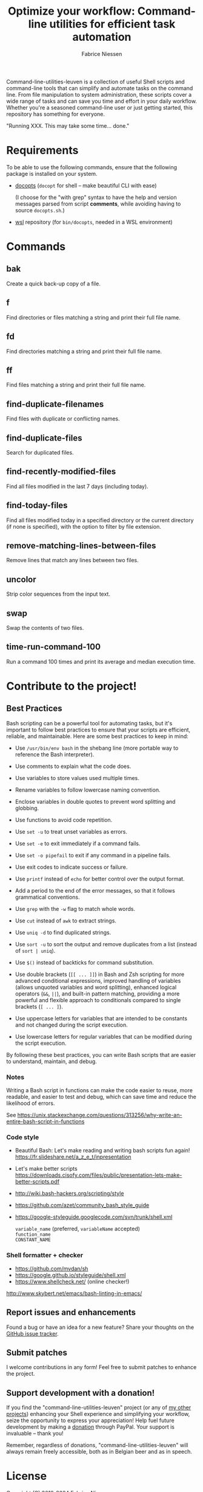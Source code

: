 #+TITLE:     Optimize your workflow: Command-line utilities for efficient task automation
#+AUTHOR:    Fabrice Niessen
#+EMAIL:     (concat "fniessen" at-sign "pirilampo.org")
#+DESCRIPTION: Shell extra utilities
#+KEYWORDS:  shell, script, bash
#+OPTIONS:   num:nil

Command-line-utilities-leuven is a collection of useful Shell scripts and
command-line tools that can simplify and automate tasks on the command line.
From file manipulation to system administration, these scripts cover a wide
range of tasks and can save you time and effort in your daily workflow.  Whether
you're a seasoned command-line user or just getting started, this repository has
something for everyone.

"Running XXX. This may take some time... done."

* Requirements

To be able to use the following commands, ensure that the following package is
installed on your system.

- [[https://github.com/docopt/docopts][docopts]] (~docopt~ for shell -- make beautiful CLI with ease)

  (I choose for the "with grep" syntax to have the help and version messages
  parsed from script *comments*, while avoiding having to source =docopts.sh=.)

- [[https://github.com/fniessen/wsl][wsl]] repository (for =bin/docopts=, needed in a WSL environment)

* Commands

** bak

Create a quick back-up copy of a file.

** f

Find directories or files matching a string and print their full file name.

** fd

Find directories matching a string and print their full file name.

** ff

Find files matching a string and print their full file name.

** find-duplicate-filenames

Find files with duplicate or conflicting names.

** find-duplicate-files

Search for duplicated files.

** find-recently-modified-files

Find all files modified in the last 7 days (including today).

** find-today-files

Find all files modified today in a specified directory or the current directory
(if none is specified), with the option to filter by file extension.

** remove-matching-lines-between-files

Remove lines that match any lines between two files.

** uncolor

Strip color sequences from the input text.

** swap

Swap the contents of two files.

** time-run-command-100

Run a command 100 times and print its average and median execution time.

* Contribute to the project!

** Best Practices

Bash scripting can be a powerful tool for automating tasks, but it's important
to follow best practices to ensure that your scripts are efficient, reliable,
and maintainable. Here are some best practices to keep in mind:

- Use =/usr/bin/env bash= in the shebang line (more portable way to reference the
  Bash interpreter).

- Use comments to explain what the code does.

- Use variables to store values used multiple times.

- Rename variables to follow lowercase naming convention.

- Enclose variables in double quotes to prevent word splitting and globbing.

- Use functions to avoid code repetition.

- Use ~set -u~ to treat unset variables as errors.

- Use ~set -e~ to exit immediately if a command fails.

- Use ~set -o pipefail~ to exit if any command in a pipeline fails.

- Use exit codes to indicate success or failure.

- Use ~printf~ instead of ~echo~ for better control over the output format.

- Add a period to the end of the error messages, so that it follows grammatical
  conventions.

- Use ~grep~ with the ~-w~ flag to match whole words.

- Use ~cut~ instead of ~awk~ to extract strings.

- Use ~uniq -d~ to find duplicated strings.

- Use ~sort -u~ to sort the output and remove duplicates from a list (instead of
  ~sort | uniq~).

- Use ~$()~ instead of backticks for command substitution.

- Use double brackets (~[[ ... ]]~) in Bash and Zsh scripting for more advanced
  conditional expressions, improved handling of variables (allows unquoted
  variables and word splitting), enhanced logical operators (~&&~, ~||~), and
  built-in pattern matching, providing a more powerful and flexible approach to
  conditionals compared to single brackets (~[ ... ]~).

- Use uppercase letters for variables that are intended to be constants and not
  changed during the script execution.

- Use lowercase letters for regular variables that can be modified during the
  script execution.

By following these best practices, you can write Bash scripts that are easier to
understand, maintain, and debug.

*** Notes

Writing a Bash script in functions can make the code easier to reuse, more
readable, and easier to test and debug, which can save time and reduce the
likelihood of errors.

See https://unix.stackexchange.com/questions/313256/why-write-an-entire-bash-script-in-functions

*** Code style

- Beautiful Bash: Let's make reading and writing bash scripts fun again!
  https://fr.slideshare.net/a_z_e_t/inpresentation

- Let's make better scripts
  https://downloads.cisofy.com/files/public/presentation-lets-make-better-scripts.pdf

- http://wiki.bash-hackers.org/scripting/style

- https://github.com/azet/community_bash_style_guide

- https://google-styleguide.googlecode.com/svn/trunk/shell.xml

  ~variable_name~ (preferred, ~variableName~ accepted) \\
  ~function_name~ \\
  ~CONSTANT_NAME~

*** Shell formatter + checker

- https://github.com/mvdan/sh
- https://google.github.io/styleguide/shell.xml
- https://www.shellcheck.net/ (online checker!)

http://www.skybert.net/emacs/bash-linting-in-emacs/

** Report issues and enhancements

Found a bug or have an idea for a new feature?  Share your thoughts on the
[[https://github.com/fniessen/command-line-utilities-leuven/issues/new][GitHub issue tracker]].

** Submit patches

I welcome contributions in any form!  Feel free to submit patches to enhance the
project.

** Support development with a donation!

If you find the "command-line-utilities-leuven" project (or any of
[[https://github.com/fniessen/][my other projects]]) enhancing your Shell experience and simplifying your
workflow, seize the opportunity to express your appreciation!  Help fuel future
development by making a [[https://www.paypal.com/cgi-bin/webscr?cmd=_donations&business=VCVAS6KPDQ4JC&lc=BE&item_number=command%2dline%2dutilities%2dleuven&currency_code=EUR&bn=PP%2dDonationsBF%3abtn_donate_LG%2egif%3aNonHosted][donation]] through PayPal. Your support is invaluable --
thank you!

Remember, regardless of donations, "command-line-utilities-leuven" will always
remain freely accessible, both as in Belgian beer and as in speech.

* License

Copyright (C) 2012-2024 Fabrice Niessen

Author: Fabrice Niessen \\
Keywords: command-line utilities scripts

This program is free software; you can redistribute it and/or modify it under
the terms of the GNU General Public License as published by the Free Software
Foundation, either version 3 of the License, or (at your option) any later
version.

This program is distributed in the hope that it will be useful, but WITHOUT ANY
WARRANTY; without even the implied warranty of MERCHANTABILITY or FITNESS FOR
A PARTICULAR PURPOSE.  See the GNU General Public License for more details.

You should have received a copy of the GNU General Public License along with
this program.  If not, see http://www.gnu.org/licenses/.

#+html: <a href="http://opensource.org/licenses/GPL-3.0">
#+html:   <img src="http://img.shields.io/:license-gpl-blue.svg" alt=":license-gpl-blue.svg" />
#+html: </a>
#+html: <a href="https://www.paypal.com/cgi-bin/webscr?cmd=_donations&business=VCVAS6KPDQ4JC&lc=BE&item_number=command%2dline%2dutilities%2dleuven&currency_code=EUR&bn=PP%2dDonationsBF%3abtn_donate_LG%2egif%3aNonHosted">
#+html:   <img src="https://www.paypalobjects.com/en_US/i/btn/btn_donate_LG.gif" alt="btn_donate_LG.gif" />
#+html: </a>
